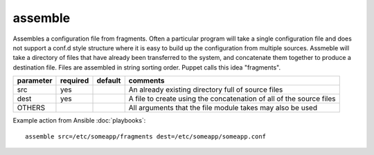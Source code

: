 .. _assemble:

assemble
````````

.. versionadded:: 0.5

Assembles a configuration file from fragments.  Often a particular
program will take a single configuration file and does not support a
conf.d style structure where it is easy to build up the configuration
from multiple sources.  Assmeble will take a directory of files that
have already been transferred to the system, and concatenate them
together to produce a destination file.  Files are assembled in string
sorting order.  Puppet calls this idea "fragments".

+--------------------+----------+---------+----------------------------------------------------------------------------+
| parameter          | required | default | comments                                                                   |
+====================+==========+=========+============================================================================+
| src                | yes      |         | An already existing directory full of source files                         |
+--------------------+----------+---------+----------------------------------------------------------------------------+
| dest               | yes      |         | A file to create using the concatenation of all of the source files        |
+--------------------+----------+---------+----------------------------------------------------------------------------+
| OTHERS             |          |         | All arguments that the file module takes may also be used                  |
+--------------------+----------+---------+----------------------------------------------------------------------------+

Example action from Ansible :doc:`playbooks`::

    assemble src=/etc/someapp/fragments dest=/etc/someapp/someapp.conf
